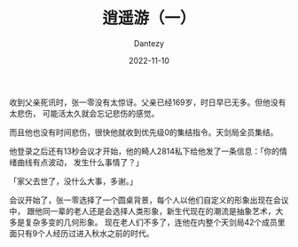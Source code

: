 #+HUGO_BASE_DIR: ../
#+HUGO_SECTION: zh/posts
#+hugo_auto_set_lastmod: t
#+hugo_tags: sci-fiction 
#+hugo_categories: fiction
#+description: 设想一个人愉快地生活在 the Matrix 里面的世界。
#+author: Dantezy
#+date: 2022-11-10
#+TITLE: 逍遥游（一）

收到父亲死讯时，张一零没有太惊讶。父亲已经169岁，时日早已无多。但他没有太悲伤，
可能活太久就会忘记悲伤的感觉。

而且他也没有时间悲伤，很快他就收到优先级0的集结指令。天剑局全员集结。

他登录之后还有13秒会议才开始，他的畸人2814私下给他发了一条信息：「你的情绪曲线有点波动，
发生什么事情了？」

「家父去世了，没什么大事，多谢。」

会议开始了，张一零选择了一个圆桌背景，每个人以他们自定义的形象出现在会议中，
跟他同一辈的老人还是会选择人类形象，新生代现在的潮流是抽象艺术，大多是复杂多变的几何形象。
现在老人们不多了，连他在内整个天剑局42个成员里面只有9个人经历过进入秋水之前的时代。
